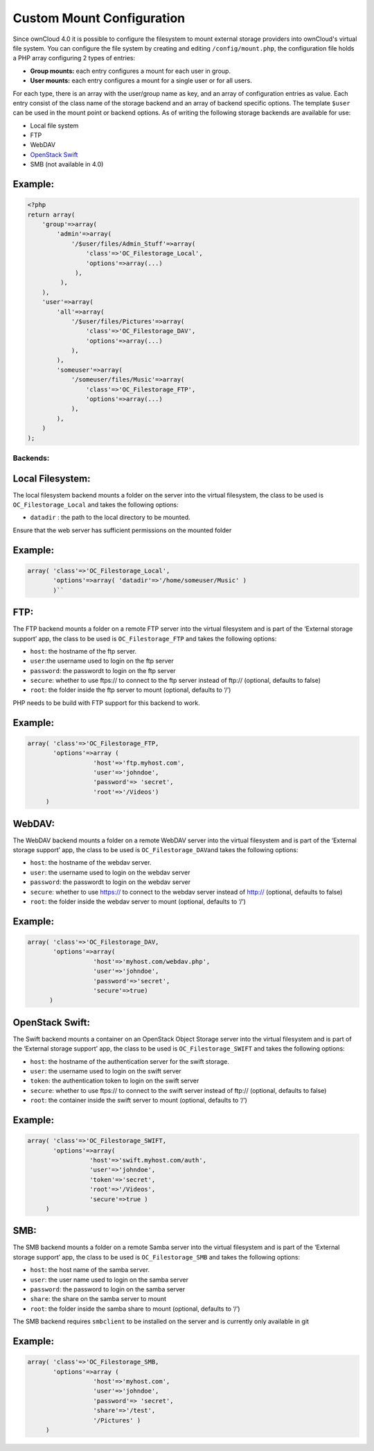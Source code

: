 Custom Mount Configuration
==========================

Since ownCloud 4.0 it is possible to configure the filesystem to mount external
storage providers into ownCloud's virtual file system. You can configure the
file system by creating and editing ``/config/mount.php``, the configuration
file holds a PHP array configuring 2 types of entries:

-  **Group mounts:** each entry configures a mount for each user in group.
-  **User mounts:** each entry configures a mount for a single user or for all
   users.

For each type, there is an array with the user/group name as key, and an array
of configuration entries as value. Each entry consist of the class name of the
storage backend and an array of backend specific options.  The template
``$user`` can be used in the mount point or backend options. As of writing the
following storage backends are available for use:

-  Local file system
-  FTP
-  WebDAV
-  `OpenStack Swift`_
-  SMB (not available in 4.0)

Example:
~~~~~~~~

.. code-block:: php

    <?php
    return array(
        'group'=>array(
            'admin'=>array(
                '/$user/files/Admin_Stuff'=>array(
                    'class'=>'OC_Filestorage_Local',
                    'options'=>array(...)
                 ),
             ),
        ),
        'user'=>array(
            'all'=>array(
                '/$user/files/Pictures'=>array(
                    'class'=>'OC_Filestorage_DAV',
                    'options'=>array(...)
                ),
            ),
            'someuser'=>array(
                '/someuser/files/Music'=>array(
                    'class'=>'OC_Filestorage_FTP',
                    'options'=>array(...)
                ),
            ),
        )
    );

Backends:
---------

Local Filesystem:
~~~~~~~~~~~~~~~~~

The local filesystem backend mounts a folder on the server into the
virtual filesystem, the class to be used is ``OC_Filestorage_Local`` and
takes the following options:

-  ``datadir`` : the path to the local directory to be mounted.

Ensure that the web server has sufficient permissions on the mounted folder

Example:
~~~~~~~~

.. code-block:: php

    array( 'class'=>'OC_Filestorage_Local',
           'options'=>array( 'datadir'=>'/home/someuser/Music' )
           )``

FTP:
~~~~

The FTP backend mounts a folder on a remote FTP server into the virtual
filesystem and is part of the ‘External storage support’ app, the class
to be used is ``OC_Filestorage_FTP`` and takes the following options:

-  ``host``: the hostname of the ftp server.
-  ``user``:the username used to login on the ftp server
-  ``password``: the passwordt to login on the ftp server
-  ``secure``: whether to use ftps:// to connect to the ftp server instead
   of ftp:// (optional, defaults to false)
-  ``root``: the folder inside the ftp server to mount (optional, defaults
   to ‘/’)



PHP needs to be build with FTP support for this backend to work.


Example:
~~~~~~~~

.. code-block:: php

    array( 'class'=>'OC_Filestorage_FTP,
           'options'=>array (
                      'host'=>'ftp.myhost.com',
                      'user'=>'johndoe',
                      'password'=> 'secret',
                      'root'=>'/Videos')
         )

WebDAV:
~~~~~~~

The WebDAV backend mounts a folder on a remote WebDAV server into the
virtual filesystem and is part of the ‘External storage support’ app,
the class to be used is ``OC_Filestorage_DAV``\ and takes the following
options:

-  ``host``: the hostname of the webdav server.
-  ``user``: the username used to login on the webdav server
-  ``password``: the passwordt to login on the webdav server
-  ``secure``: whether to use https:// to connect to the webdav server
   instead of http:// (optional, defaults to false)
-  ``root``: the folder inside the webdav server to mount (optional,
   defaults to ‘/’)

Example:
~~~~~~~~

.. code-block:: php

    array( 'class'=>'OC_Filestorage_DAV,
           'options'=>array(
                      'host'=>'myhost.com/webdav.php',
                      'user'=>'johndoe',
                      'password'=>'secret',
                      'secure'=>true)
          )

OpenStack Swift:
~~~~~~~~~~~~~~~~

The Swift backend mounts a container on an OpenStack Object Storage
server into the virtual filesystem and is part of the ‘External storage
support’ app, the class to be used is ``OC_Filestorage_SWIFT``\  and
takes the following options:

-  ``host``: the hostname of the authentication server for the swift
   storage.
-  ``user``: the username used to login on the swift server
-  ``token``: the authentication token to login on the swift server
-  ``secure``: whether to use ftps:// to connect to the swift server instead
   of ftp:// (optional, defaults to false)
-  ``root``: the container inside the swift server to mount (optional,
   defaults to ‘/’)

Example:
~~~~~~~~

.. code-block:: php

    array( 'class'=>'OC_Filestorage_SWIFT,
           'options'=>array(
                     'host'=>'swift.myhost.com/auth',
                     'user'=>'johndoe',
                     'token'=>'secret',
                     'root'=>'/Videos',
                     'secure'=>true )
         )

SMB:
~~~~

The SMB backend mounts a folder on a remote Samba server into the
virtual filesystem and is part of the ‘External storage support’ app,
the class to be used is ``OC_Filestorage_SMB``\  and takes the following
options:

-  ``host``: the host name of the samba server.
-  ``user``: the user name used to login on the samba server
-  ``password``: the password to login on the samba server
-  ``share``: the share on the samba server to mount
-  ``root``: the folder inside the samba share to mount (optional, defaults
   to ‘/’)

The SMB backend requires ``smbclient`` to be installed on the server and
is currently only available in git

Example:
~~~~~~~~

.. code-block:: php

    array( 'class'=>'OC_Filestorage_SMB,
           'options'=>array (
                      'host'=>'myhost.com',
                      'user'=>'johndoe',
                      'password'=> 'secret',
                      'share'=>'/test',
                      '/Pictures' )
         )

.. _OpenStack Swift: http://openstack.org/projects/storage/
